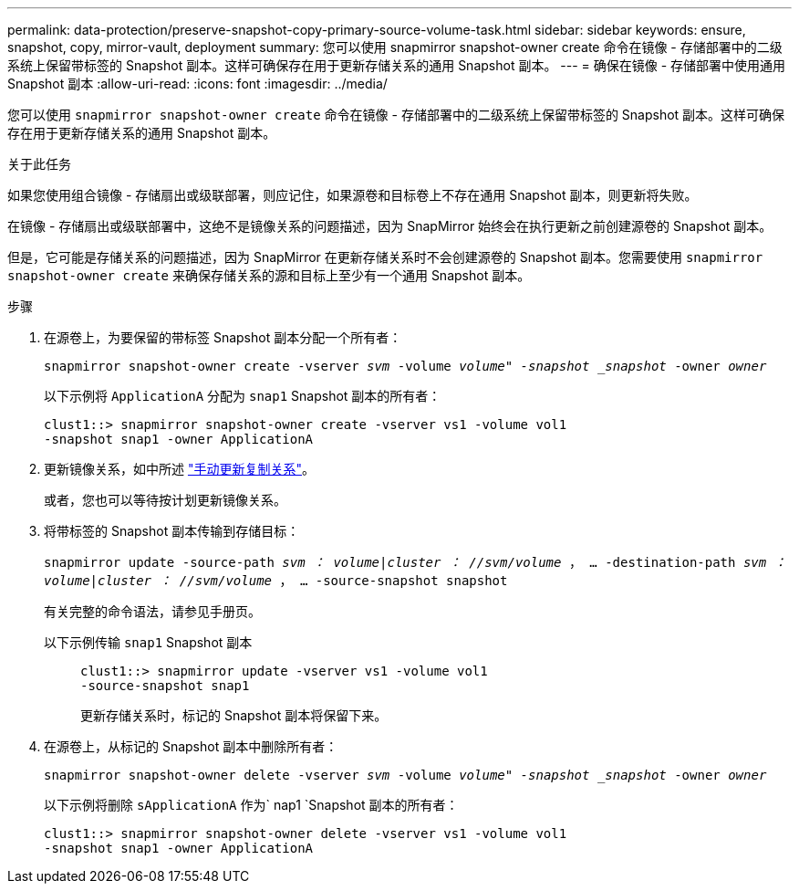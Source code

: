 ---
permalink: data-protection/preserve-snapshot-copy-primary-source-volume-task.html 
sidebar: sidebar 
keywords: ensure, snapshot, copy, mirror-vault, deployment 
summary: 您可以使用 snapmirror snapshot-owner create 命令在镜像 - 存储部署中的二级系统上保留带标签的 Snapshot 副本。这样可确保存在用于更新存储关系的通用 Snapshot 副本。 
---
= 确保在镜像 - 存储部署中使用通用 Snapshot 副本
:allow-uri-read: 
:icons: font
:imagesdir: ../media/


[role="lead"]
您可以使用 `snapmirror snapshot-owner create` 命令在镜像 - 存储部署中的二级系统上保留带标签的 Snapshot 副本。这样可确保存在用于更新存储关系的通用 Snapshot 副本。

.关于此任务
如果您使用组合镜像 - 存储扇出或级联部署，则应记住，如果源卷和目标卷上不存在通用 Snapshot 副本，则更新将失败。

在镜像 - 存储扇出或级联部署中，这绝不是镜像关系的问题描述，因为 SnapMirror 始终会在执行更新之前创建源卷的 Snapshot 副本。

但是，它可能是存储关系的问题描述，因为 SnapMirror 在更新存储关系时不会创建源卷的 Snapshot 副本。您需要使用 `snapmirror snapshot-owner create` 来确保存储关系的源和目标上至少有一个通用 Snapshot 副本。

.步骤
. 在源卷上，为要保留的带标签 Snapshot 副本分配一个所有者：
+
`snapmirror snapshot-owner create -vserver _svm_ -volume _volume" -snapshot _snapshot_ -owner _owner_`

+
以下示例将 `ApplicationA` 分配为 `snap1` Snapshot 副本的所有者：

+
[listing]
----
clust1::> snapmirror snapshot-owner create -vserver vs1 -volume vol1
-snapshot snap1 -owner ApplicationA
----
. 更新镜像关系，如中所述 link:update-replication-relationship-manual-task.html["手动更新复制关系"]。
+
或者，您也可以等待按计划更新镜像关系。

. 将带标签的 Snapshot 副本传输到存储目标：
+
`snapmirror update -source-path _svm ： volume_|_cluster ： //svm/volume_ ， ... -destination-path _svm ： volume_|_cluster ： //svm/volume_ ， ... -source-snapshot snapshot`

+
有关完整的命令语法，请参见手册页。

+
以下示例传输 `snap1` Snapshot 副本::
+
--
[listing]
----
clust1::> snapmirror update -vserver vs1 -volume vol1
-source-snapshot snap1
----
更新存储关系时，标记的 Snapshot 副本将保留下来。

--


. 在源卷上，从标记的 Snapshot 副本中删除所有者：
+
`snapmirror snapshot-owner delete -vserver _svm_ -volume _volume" -snapshot _snapshot_ -owner _owner_`

+
以下示例将删除 `sApplicationA` 作为` nap1 `Snapshot 副本的所有者：

+
[listing]
----
clust1::> snapmirror snapshot-owner delete -vserver vs1 -volume vol1
-snapshot snap1 -owner ApplicationA
----

